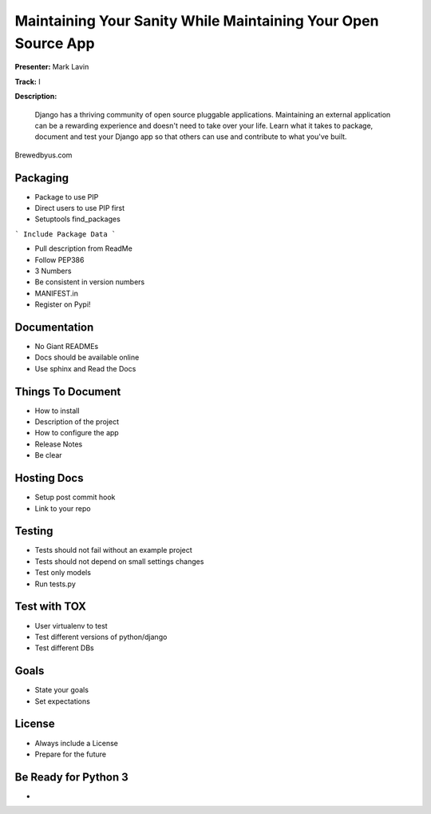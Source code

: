 ==============================================================
Maintaining Your Sanity While Maintaining Your Open Source App
==============================================================

**Presenter:** Mark Lavin

**Track:** I

**Description:**

    Django has a thriving community of open source pluggable applications. Maintaining an external application can be a rewarding experience and doesn't need to take over your life. Learn what it takes to package, document and test your Django app so that others can use and contribute to what you've built.



Brewedbyus.com

Packaging
---------

* Package to use PIP
* Direct users to use PIP first
* Setuptools find_packages

``` Include Package Data ```

* Pull description from ReadMe
* Follow PEP386
* 3 Numbers
* Be consistent in version numbers
* MANIFEST.in
* Register on Pypi!

Documentation
-------------

* No Giant READMEs
* Docs should be available online
* Use sphinx and Read the Docs

Things To Document
------------------

* How to install
* Description of the project
* How to configure the app
* Release Notes
* Be clear

Hosting Docs
------------

* Setup post commit hook
* Link to your repo

Testing
-------

* Tests should not fail without an example project
* Tests should not depend on small settings changes
* Test only models
* Run tests.py

Test with TOX
-------------

* User virtualenv to test
* Test different versions of python/django
* Test different DBs

Goals
-----

* State your goals
* Set expectations

License
-------

* Always include a License
* Prepare for the future

Be Ready for Python 3
---------------------

* 